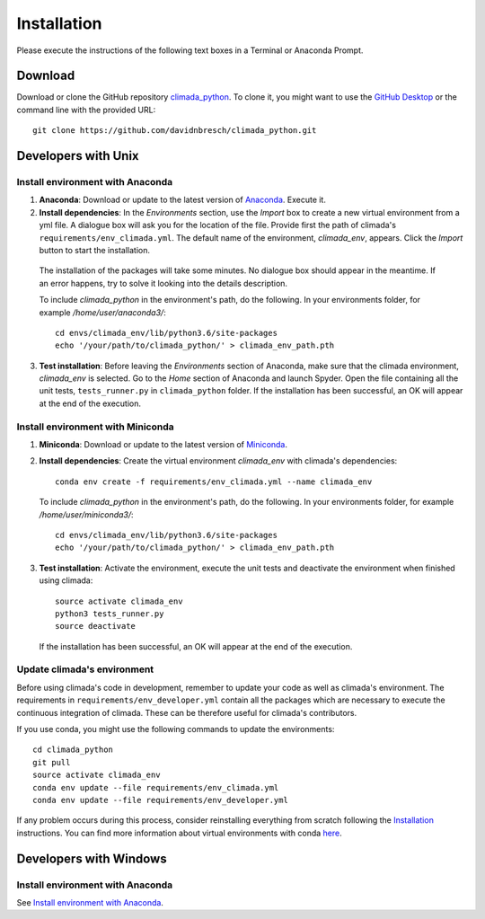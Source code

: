 .. _Installation:

Installation
************

Please execute the instructions of the following text boxes in a Terminal or Anaconda Prompt.

Download
========
Download or clone the GitHub repository `climada_python <https://github.com/davidnbresch/climada_python.git>`_. 
To clone it, you might want to use the `GitHub Desktop <https://desktop.github.com>`_ or the command line with the provided URL::

  git clone https://github.com/davidnbresch/climada_python.git

Developers with Unix
====================

.. _Install environment with Anaconda:

Install environment with Anaconda
---------------------------------
1. **Anaconda**: Download or update to the latest version of `Anaconda <https://www.anaconda.com/>`_. Execute it.

2. **Install dependencies**: In the *Environments* section, use the *Import* box to create a new virtual environment from a yml file. A dialogue box will ask you for the location of the file. Provide first the path of climada's ``requirements/env_climada.yml``. The default name of the environment, *climada_env*, appears. Click the *Import* button to start the installation. 

  The installation of the packages will take some minutes. No dialogue box should appear in the meantime. If an error happens, try to solve it looking into the details description.

  To include *climada_python* in the environment's path, do the following. In your environments folder, for example */home/user/anaconda3/*::
   
   cd envs/climada_env/lib/python3.6/site-packages
   echo '/your/path/to/climada_python/' > climada_env_path.pth

3. **Test installation**: Before leaving the *Environments* section of Anaconda, make sure that the climada environment, *climada_env* is selected. Go to the *Home* section of Anaconda and launch Spyder. Open the file containing all the unit tests, ``tests_runner.py`` in ``climada_python`` folder. If the installation has been successful, an OK will appear at the end of the execution.

Install environment with Miniconda
----------------------------------
1. **Miniconda**: Download or update to the latest version of `Miniconda <https://conda.io/miniconda.html>`_.

2. **Install dependencies**: Create the virtual environment *climada_env* with climada's dependencies::

    conda env create -f requirements/env_climada.yml --name climada_env 

   To include *climada_python* in the environment's path, do the following. In your environments folder, for example */home/user/miniconda3/*::
   
    cd envs/climada_env/lib/python3.6/site-packages
    echo '/your/path/to/climada_python/' > climada_env_path.pth

3. **Test installation**: Activate the environment, execute the unit tests and deactivate the environment when finished using climada::

    source activate climada_env
    python3 tests_runner.py
    source deactivate
  
 If the installation has been successful, an OK will appear at the end of the execution.

Update climada's environment
----------------------------
Before using climada's code in development, remember to update your code as well as climada's environment. The requirements in ``requirements/env_developer.yml`` contain all the packages which are necessary to execute the continuous integration of climada. These can be therefore useful for climada's contributors. 

If you use conda, you might use the following commands to update the environments::

    cd climada_python
    git pull
    source activate climada_env
    conda env update --file requirements/env_climada.yml
    conda env update --file requirements/env_developer.yml
    
If any problem occurs during this process, consider reinstalling everything from scratch following the `Installation`_ instructions. 
You can find more information about virtual environments with conda `here <https://conda.io/docs/user-guide/tasks/manage-environments.html>`_.

Developers with Windows
=======================

Install environment with Anaconda
---------------------------------

See `Install environment with Anaconda`_.

